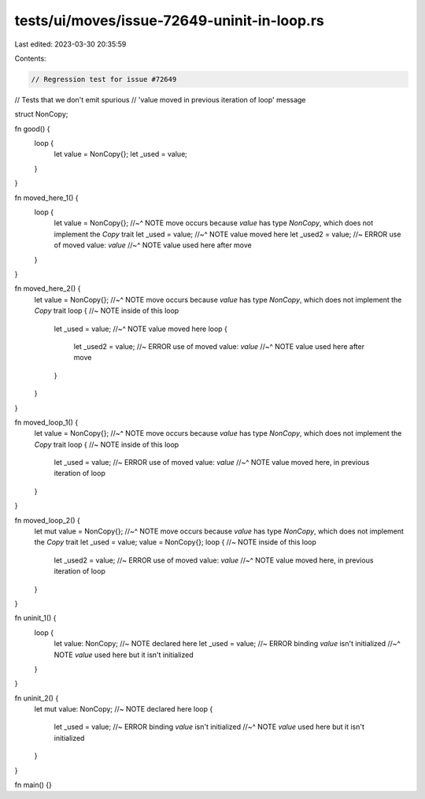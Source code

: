 tests/ui/moves/issue-72649-uninit-in-loop.rs
============================================

Last edited: 2023-03-30 20:35:59

Contents:

.. code-block:: rs

    // Regression test for issue #72649
// Tests that we don't emit spurious
// 'value moved in previous iteration of loop' message

struct NonCopy;

fn good() {
    loop {
        let value = NonCopy{};
        let _used = value;
    }
}

fn moved_here_1() {
    loop {
        let value = NonCopy{};
        //~^ NOTE move occurs because `value` has type `NonCopy`, which does not implement the `Copy` trait
        let _used = value;
        //~^ NOTE value moved here
        let _used2 = value; //~ ERROR use of moved value: `value`
        //~^ NOTE value used here after move
    }
}

fn moved_here_2() {
    let value = NonCopy{};
    //~^ NOTE move occurs because `value` has type `NonCopy`, which does not implement the `Copy` trait
    loop { //~ NOTE inside of this loop
        let _used = value;
        //~^ NOTE value moved here
        loop {
            let _used2 = value; //~ ERROR use of moved value: `value`
            //~^ NOTE value used here after move
        }
    }
}

fn moved_loop_1() {
    let value = NonCopy{};
    //~^ NOTE move occurs because `value` has type `NonCopy`, which does not implement the `Copy` trait
    loop { //~ NOTE inside of this loop
        let _used = value; //~ ERROR use of moved value: `value`
        //~^ NOTE value moved here, in previous iteration of loop
    }
}

fn moved_loop_2() {
    let mut value = NonCopy{};
    //~^ NOTE move occurs because `value` has type `NonCopy`, which does not implement the `Copy` trait
    let _used = value;
    value = NonCopy{};
    loop { //~ NOTE inside of this loop
        let _used2 = value; //~ ERROR use of moved value: `value`
        //~^ NOTE value moved here, in previous iteration of loop
    }
}

fn uninit_1() {
    loop {
        let value: NonCopy; //~ NOTE declared here
        let _used = value; //~ ERROR binding `value` isn't initialized
        //~^ NOTE `value` used here but it isn't initialized
    }
}

fn uninit_2() {
    let mut value: NonCopy; //~ NOTE declared here
    loop {
        let _used = value; //~ ERROR binding `value` isn't initialized
        //~^ NOTE `value` used here but it isn't initialized
    }
}

fn main() {}


